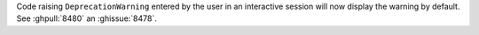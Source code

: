 Code raising ``DeprecationWarning`` 
entered by the user in an interactive session will now display the warning by
default. See :ghpull:`8480` an :ghissue:`8478`.

